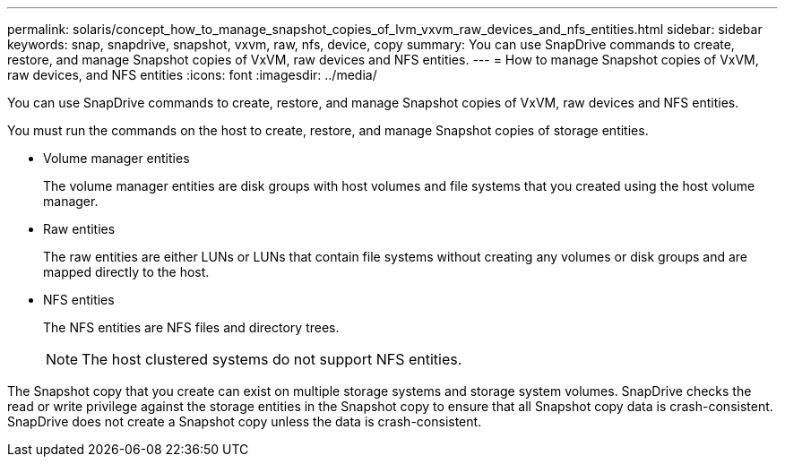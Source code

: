 ---
permalink: solaris/concept_how_to_manage_snapshot_copies_of_lvm_vxvm_raw_devices_and_nfs_entities.html
sidebar: sidebar
keywords: snap, snapdrive, snapshot, vxvm, raw, nfs, device, copy
summary: You can use SnapDrive commands to create, restore, and manage Snapshot copies of VxVM, raw devices and NFS entities.
---
= How to manage Snapshot copies of VxVM, raw devices, and NFS entities
:icons: font
:imagesdir: ../media/

[.lead]
You can use SnapDrive commands to create, restore, and manage Snapshot copies of VxVM, raw devices and NFS entities.

You must run the commands on the host to create, restore, and manage Snapshot copies of storage entities.

* Volume manager entities
+
The volume manager entities are disk groups with host volumes and file systems that you created using the host volume manager.

* Raw entities
+
The raw entities are either LUNs or LUNs that contain file systems without creating any volumes or disk groups and are mapped directly to the host.

* NFS entities
+
The NFS entities are NFS files and directory trees.
+
NOTE: The host clustered systems do not support NFS entities.

The Snapshot copy that you create can exist on multiple storage systems and storage system volumes. SnapDrive checks the read or write privilege against the storage entities in the Snapshot copy to ensure that all Snapshot copy data is crash-consistent. SnapDrive does not create a Snapshot copy unless the data is crash-consistent.
